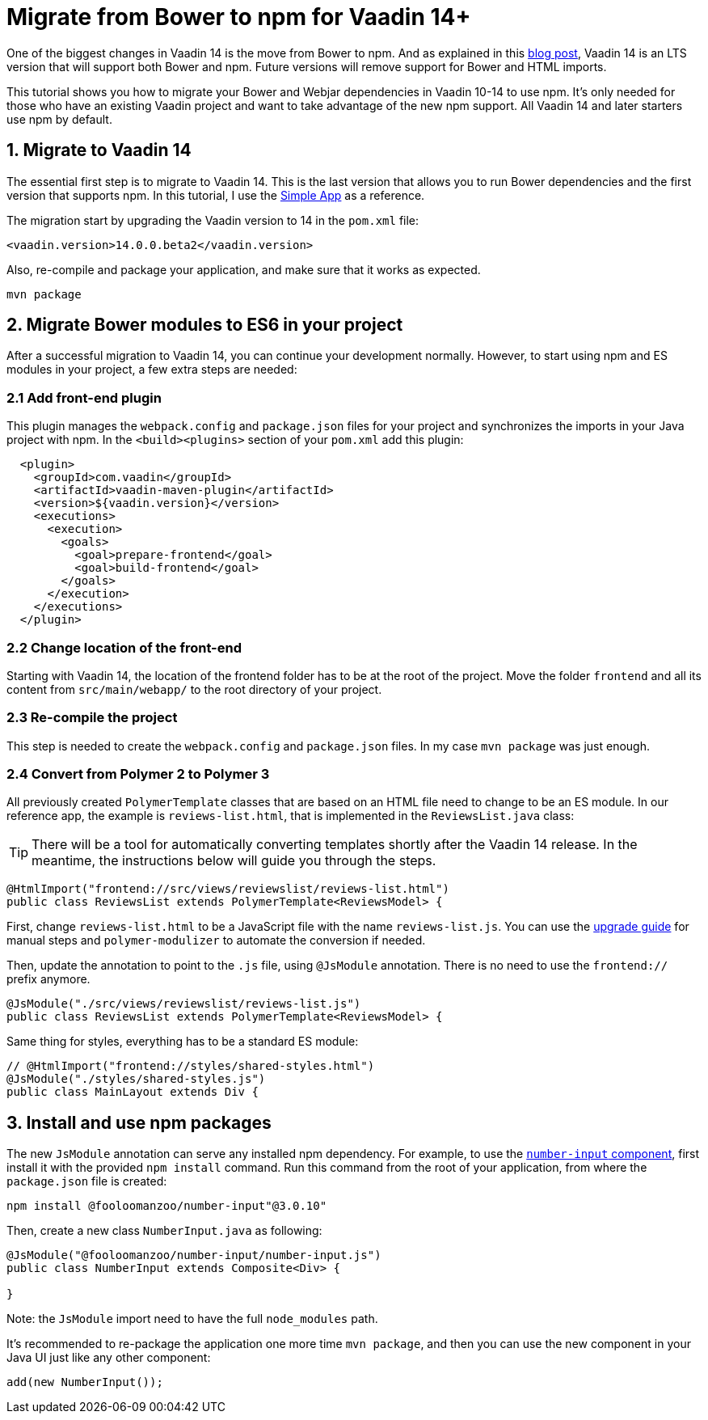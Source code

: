 = Migrate from Bower to npm for Vaadin 14+

:type: text
:tags: NPM, Bower, Migration
:description: Migrate from Bower to npm and install new ES6 modules in Vaadin 14+
:repo:
:linkattrs:
:imagesdir: ./images
:related_tutorials:

One of the biggest changes in Vaadin 14 is the move from Bower to npm. And as explained in this https://vaadin.com/blog/bower-and-npm-in-vaadin-14-[blog post], Vaadin 14 is an LTS version that will support both Bower and npm. Future versions will remove support for Bower and HTML imports.

This tutorial shows you how to migrate your Bower and Webjar dependencies in Vaadin 10-14 to use npm. It's only needed for those who have an existing Vaadin project and want to take advantage of the new npm support. All Vaadin 14 and later starters use npm by default.

== 1. Migrate to Vaadin 14

The essential first step is to migrate to Vaadin 14. This is the last version that allows you to run Bower dependencies and the first version that supports npm. In this tutorial, I use the https://vaadin.com/start/lts/simple-ui[Simple App] as a reference.

The migration start by upgrading the Vaadin version to 14 in the `pom.xml` file:

[source,xml]
----
<vaadin.version>14.0.0.beta2</vaadin.version>
----

Also, re-compile and package your application, and make sure that it works as expected.

[source,sh]
----
mvn package
----


== 2. Migrate Bower modules to ES6 in your project

After a successful migration to Vaadin 14, you can continue your development normally. However, to start using npm and ES modules in your project, a few extra steps are needed:

=== 2.1 Add front-end plugin

This plugin manages the `webpack.config` and `package.json` files for your project and synchronizes the imports in your Java project with npm. In the `<build><plugins>` section of your `pom.xml` add this plugin:

[source,xml]
----
  <plugin>
    <groupId>com.vaadin</groupId>
    <artifactId>vaadin-maven-plugin</artifactId>
    <version>${vaadin.version}</version>
    <executions>
      <execution>
        <goals>
          <goal>prepare-frontend</goal>
          <goal>build-frontend</goal>
        </goals>
      </execution>
    </executions>
  </plugin>
----


=== 2.2 Change location of the front-end

Starting with Vaadin 14, the location of the frontend folder has to be at the root of the project. Move the folder `frontend` and all its content from `src/main/webapp/` to the root directory of your project.

=== 2.3 Re-compile the project

This step is needed to create the `webpack.config` and `package.json` files. In my case `mvn package` was just enough.

=== 2.4 Convert from Polymer 2 to Polymer 3

All previously created `PolymerTemplate` classes that are based on an HTML file need to change to be an ES module. In our reference app, the example is `reviews-list.html`, that is implemented in the `ReviewsList.java` class:

TIP: There will be a tool for automatically converting templates shortly after the Vaadin 14 release. In the meantime, the instructions below will guide you through the steps. 

[source,java]
----
@HtmlImport("frontend://src/views/reviewslist/reviews-list.html")
public class ReviewsList extends PolymerTemplate<ReviewsModel> {
----

First, change `reviews-list.html` to be a JavaScript file with the name `reviews-list.js`. You can use the https://polymer-library.polymer-project.org/3.0/docs/upgrade[upgrade guide] for manual steps and `polymer-modulizer` to automate the conversion if needed.

Then, update the annotation to point to the `.js` file, using `@JsModule` annotation. There is no need to use the `frontend://` prefix anymore.

[source,java]
----
@JsModule("./src/views/reviewslist/reviews-list.js")
public class ReviewsList extends PolymerTemplate<ReviewsModel> {
----

Same thing for styles, everything has to be a standard ES module:

[source,java]
----
// @HtmlImport("frontend://styles/shared-styles.html")
@JsModule("./styles/shared-styles.js")
public class MainLayout extends Div {
----


== 3. Install and use npm packages

The new `JsModule` annotation can serve any installed npm dependency. For example, to use the https://vaadin.com/directory/component/fooloomanzoonumber-input[`number-input` component], first install it with the provided `npm install` command. Run this command from the root of your application, from where the `package.json` file is created:

[source,sh]
----
npm install @fooloomanzoo/number-input"@3.0.10"
----

Then, create a new class `NumberInput.java` as following:

[source,java]
----
@JsModule("@fooloomanzoo/number-input/number-input.js")
public class NumberInput extends Composite<Div> {

}
----

Note: the `JsModule` import need to have the full `node_modules` path.

It's recommended to re-package the application one more time `mvn package`, and then you can use the new component in your Java UI just like any other component:

[source,java]
----
add(new NumberInput());
----

